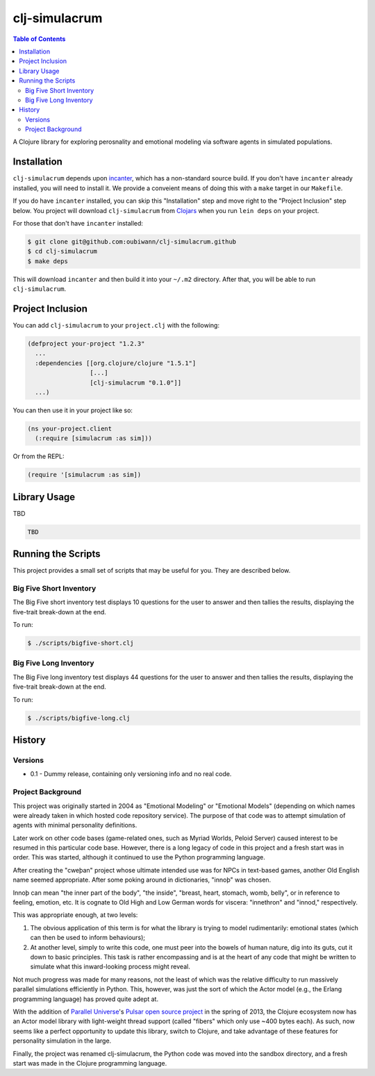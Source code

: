 ~~~~~~~~~~~~~~
clj-simulacrum
~~~~~~~~~~~~~~

.. contents:: Table of Contents


A Clojure library for exploring perosnality and emotional modeling via software
agents in simulated populations.


Installation
============

``clj-simulacrum`` depends upon `incanter`_, which has a non-standard source
build. If you don't have ``incanter`` already installed, you will need to
install it. We provide a conveient means of doing this with a ``make`` target
in our ``Makefile``.

If you do have ``incanter`` installed, you can skip this "Installation" step
and move right to the "Project Inclusion" step below. You project will download
``clj-simulacrum`` from `Clojars`_ when you run ``lein deps`` on your project.

For those that don't have ``incanter`` installed:

.. code:: bash

    $ git clone git@github.com:oubiwann/clj-simulacrum.github
    $ cd clj-simulacrum
    $ make deps

This will download ``incanter`` and then build it into your ``~/.m2`` directory.
After that, you will be able to run ``clj-simulacrum``.


Project Inclusion
=================

You can add ``clj-simulacrum`` to your ``project.clj`` with the following:

.. code:: clojure

    (defproject your-project "1.2.3"
      ...
      :dependencies [[org.clojure/clojure "1.5.1"]
                     [...]
                     [clj-simulacrum "0.1.0"]]
      ...)

You can then use it in your project like so:

.. code:: clojure

    (ns your-project.client
      (:require [simulacrum :as sim]))

Or from the REPL:

.. code:: clojure

    (require '[simulacrum :as sim])


Library Usage
=============

TBD

.. code:: clojure

    TBD


Running the Scripts
===================

This project provides a small set of scripts that may be useful for you. They
are described below.


Big Five Short Inventory
------------------------

The Big Five short inventory test displays 10 questions for the user to answer
and then tallies the results, displaying the five-trait break-down at the end.

To run:

.. code:: bash

  $ ./scripts/bigfive-short.clj


Big Five Long Inventory
-----------------------

The Big Five long inventory test displays 44 questions for the user to answer
and then tallies the results, displaying the five-trait break-down at the end.

To run:

.. code:: bash

  $ ./scripts/bigfive-long.clj


History
=======


Versions
--------

* 0.1 - Dummy release, containing only versioning info and no real code.


Project Background
------------------

This project was originally started in 2004 as "Emotional Modeling" or
"Emotional Models" (depending on which names were already taken in which hosted
code repository service). The purpose of that code was to attempt simulation
of agents with minimal personality definitions.

Later work on other code bases (game-related ones, such as Myriad Worlds,
Peloid Server) caused interest to be resumed in this particular code base.
However, there is a long legacy of code in this project and a fresh start was
in order. This was started, although it continued to use the Python programming
language.

After creating the "cweþan" project whose ultimate intended use was for NPCs in
text-based games, another Old English name seemed appropriate. After some poking
around in dictionaries, "innoþ" was chosen.

Innoþ can mean "the inner part of the body", "the inside", "breast, heart,
stomach, womb, belly", or in reference to feeling, emotion, etc. It is cognate
to Old High and Low German words for viscera: "innethron" and "innod,"
respectively.

This was appropriate enough, at two levels:

#. The obvious application of this term is for what the library is trying to
   model rudimentarily: emotional states (which can then be used to inform
   behaviours);

#. At another level, simply to write this code, one must peer into the bowels
   of human nature, dig into its guts, cut it down to basic principles. This
   task is rather encompassing and is at the heart of any code that might be
   written to simulate what this inward-looking process might reveal.

Not much progress was made for many reasons, not the least of which was the
relative difficulty to run massively parallel simulations efficiently in
Python. This, however, was just the sort of which the Actor model (e.g., the
Erlang programming language) has proved quite adept at.

With the addition of `Parallel Universe`_'s `Pulsar open source project`_ in
the spring of 2013, the Clojure ecosystem now has an Actor model library with
light-weight thread support (called "fibers" which only use ~400 bytes each).
As such, now seems like a perfect opportunity to update this library, switch
to Clojure, and take advantage of these features for personality simulation
in the large.

Finally, the project was renamed clj-simulacrum, the Python code was moved into
the sandbox directory, and a fresh start was made in the Clojure programming
language.


.. Links
.. =====

.. _Clojars: https://clojars.org/clj-simulacrum
.. _incanter: https://github.com/liebke/incanter
.. _Parallel Universe: http://paralleluniverse.co/
.. _Pulsar open source project: https://github.com/puniverse/pulsar
